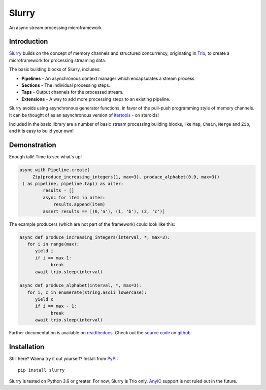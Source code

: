 ======
Slurry
======

.. image:: https://readthedocs.org/projects/slurry/badge/?version=latest
   :target: https://slurry.readthedocs.io/en/latest/?badge=latest
   :alt: Documentation Status

.. image:: https://img.shields.io/pypi/v/slurry.svg
   :target: https://pypi.org/project/slurry
   :alt: Latest PyPi version

.. image:: https://travis-ci.com/andersea/slurry.svg?branch=master
   :target: https://travis-ci.com/andersea/slurry
   :alt: Build Status

An async stream processing microframework

Introduction
------------

Slurry_ builds on the concept of memory channels and structured concurrency, originating in
Trio_, to create a microframework for processing streaming data.

The basic building blocks of Slurry, includes:

- **Pipelines** - An asynchronous context manager which encapsulates a stream process.
- **Sections** - The individual processing steps.
- **Taps** - Output channels for the processed stream.
- **Extensions** - A way to add more processing steps to an existing pipeline.

Slurry avoids using asynchronous generator functions, in favor of the pull-push programming style
of memory channels. It can be thought of as an asynchronous version of itertools_ - on steroids!

Included in the basic library are a number of basic stream processing building blocks, like
``Map``, ``Chain``, ``Merge`` and ``Zip``, and it is easy to build your own!

Demonstration
-------------
Enough talk! Time to see what's up!

.. code-block:: python

   async with Pipeline.create(
        Zip(produce_increasing_integers(1, max=3), produce_alphabet(0.9, max=3))
    ) as pipeline, pipeline.tap() as aiter:
            results = []
            async for item in aiter:
                results.append(item)
            assert results == [(0,'a'), (1, 'b'), (2, 'c')]

The example producers (which are not part of the framework) could look like this:

.. code-block:: python

   async def produce_increasing_integers(interval, *, max=3):
      for i in range(max):
         yield i
         if i == max-1:
               break
         await trio.sleep(interval)

   async def produce_alphabet(interval, *, max=3):
      for i, c in enumerate(string.ascii_lowercase):
         yield c
         if i == max - 1:
               break
         await trio.sleep(interval)

Further documentation is available on readthedocs_. Check out the `source code`_ on github__.

Installation
------------
Still here? Wanna try it out yourself? Install from PyPI_::

   pip install slurry

Slurry is tested on Python 3.6 or greater. For now, Slurry is Trio only. AnyIO_ support is not
ruled out in the future.

.. _Slurry: https://github.com/andersea/slurry
.. _Trio: https://github.com/python-trio/trio
.. _itertools: https://docs.python.org/3/library/itertools.html
.. _PyPI: https://pypi.org/
.. _readthedocs: https://slurry.readthedocs.io/
.. _`source code`: https://github.com/andersea/slurry
__ `source code`_
.. _AnyIO: https://github.com/agronholm/anyio

